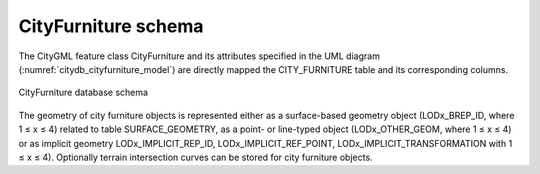 CityFurniture schema
^^^^^^^^^^^^^^^^^^^^

The CityGML feature class CityFurniture and its attributes specified in
the UML diagram (:numref:`citydb_cityfurniture_model`) are directly mapped the CITY_FURNITURE
table and its corresponding columns.

.. figure:: ../../media/citydb_schema_cityfurniture_diagram.png
   :name: citydb_schema_cityfurniture_diagram
   :align: center

   CityFurniture database schema

The geometry of city furniture objects is represented either as a
surface-based geometry object (LODx_BREP_ID, where 1 ≤ x ≤ 4) related to
table SURFACE_GEOMETRY, as a point- or line-typed object
(LODx_OTHER_GEOM, where 1 ≤ x ≤ 4) or as implicit geometry
LODx_IMPLICIT_REP_ID, LODx_IMPLICIT_REF_POINT,
LODx_IMPLICIT_TRANSFORMATION with 1 ≤ x ≤ 4). Optionally terrain
intersection curves can be stored for city furniture objects.
